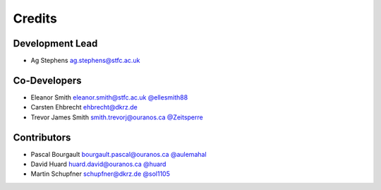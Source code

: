 
Credits
=======

Development Lead
----------------


* Ag Stephens ag.stephens@stfc.ac.uk

Co-Developers
-------------

* Eleanor Smith eleanor.smith@stfc.ac.uk `@ellesmith88 <https://github.com/ellesmith88>`_
* Carsten Ehbrecht ehbrecht@dkrz.de
* Trevor James Smith smith.trevorj@ouranos.ca `@Zeitsperre <https://github.com/Zeitsperre>`_

Contributors
------------

* Pascal Bourgault bourgault.pascal@ouranos.ca `@aulemahal <https://github.com/aulemahal>`_
* David Huard huard.david@ouranos.ca `@huard <https://github.com/huard>`_
* Martin Schupfner schupfner@dkrz.de `@sol1105 <https://github.com/sol1105>`_
